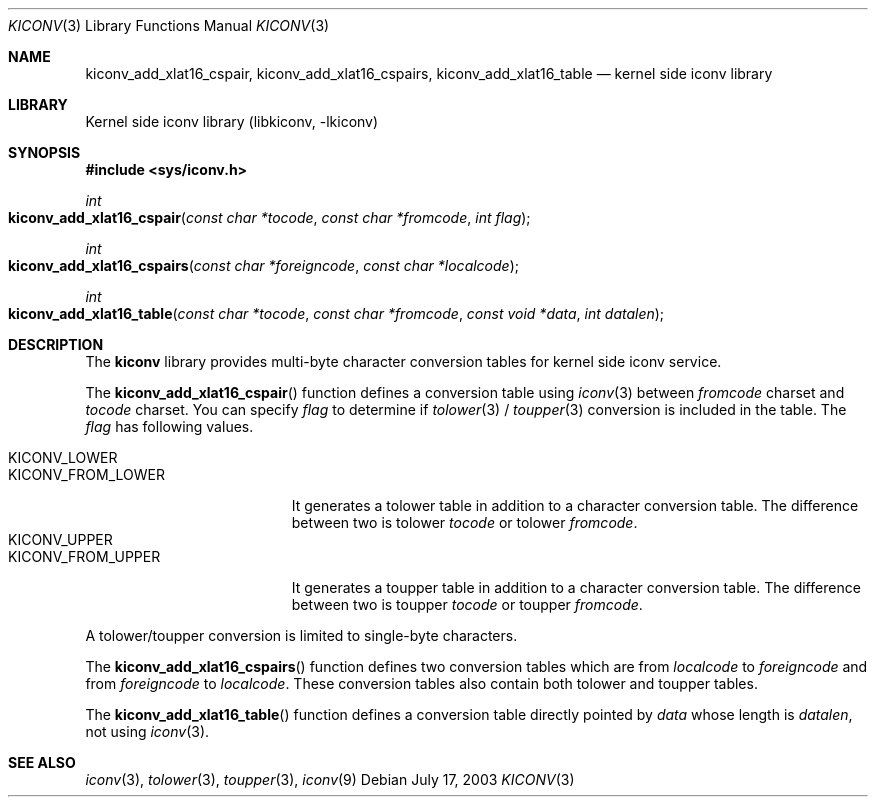 .\"
.\" Copyright (c) 2003 Ryuichiro Imura
.\" All rights reserved.
.\"
.\" Redistribution and use in source and binary forms, with or without
.\" modification, are permitted provided that the following conditions
.\" are met:
.\" 1. Redistributions of source code must retain the above copyright
.\"    notice, this list of conditions and the following disclaimer.
.\" 2. Redistributions in binary form must reproduce the above copyright
.\"    notice, this list of conditions and the following disclaimer in the
.\"    documentation and/or other materials provided with the distribution.
.\"
.\" THIS SOFTWARE IS PROVIDED BY THE AUTHOR AND CONTRIBUTORS ``AS IS'' AND
.\" ANY EXPRESS OR IMPLIED WARRANTIES, INCLUDING, BUT NOT LIMITED TO, THE
.\" IMPLIED WARRANTIES OF MERCHANTABILITY AND FITNESS FOR A PARTICULAR PURPOSE
.\" ARE DISCLAIMED.  IN NO EVENT SHALL THE AUTHOR OR CONTRIBUTORS BE LIABLE
.\" FOR ANY DIRECT, INDIRECT, INCIDENTAL, SPECIAL, EXEMPLARY, OR CONSEQUENTIAL
.\" DAMAGES (INCLUDING, BUT NOT LIMITED TO, PROCUREMENT OF SUBSTITUTE GOODS
.\" OR SERVICES; LOSS OF USE, DATA, OR PROFITS; OR BUSINESS INTERRUPTION)
.\" HOWEVER CAUSED AND ON ANY THEORY OF LIABILITY, WHETHER IN CONTRACT, STRICT
.\" LIABILITY, OR TORT (INCLUDING NEGLIGENCE OR OTHERWISE) ARISING IN ANY WAY
.\" OUT OF THE USE OF THIS SOFTWARE, EVEN IF ADVISED OF THE POSSIBILITY OF
.\" SUCH DAMAGE.
.\"
.\" $FreeBSD: head/lib/libkiconv/kiconv.3 131610 2004-07-05 06:59:17Z ru $
.\"
.Dd July 17, 2003
.Dt KICONV 3
.Os
.Sh NAME
.Nm kiconv_add_xlat16_cspair ,
.Nm kiconv_add_xlat16_cspairs ,
.Nm kiconv_add_xlat16_table
.Nd kernel side iconv library
.Sh LIBRARY
.Lb libkiconv
.Sh SYNOPSIS
.In sys/iconv.h
.Ft int
.Fo kiconv_add_xlat16_cspair
.Fa "const char *tocode"
.Fa "const char *fromcode"
.Fa "int flag"
.Fc
.Ft int
.Fo kiconv_add_xlat16_cspairs
.Fa "const char *foreigncode"
.Fa "const char *localcode"
.Fc
.Ft int
.Fo kiconv_add_xlat16_table
.Fa "const char *tocode"
.Fa "const char *fromcode"
.Fa "const void *data"
.Fa "int datalen"
.Fc
.Sh DESCRIPTION
The
.Nm kiconv
library provides multi-byte character conversion tables for kernel side
iconv service.
.Pp
The
.Fn kiconv_add_xlat16_cspair
function
defines a conversion table using
.Xr iconv 3
between
.Fa fromcode
charset and
.Fa tocode
charset.
You can specify
.Fa flag
to determine if
.Xr tolower 3
/
.Xr toupper 3
conversion is included in the table.
The
.Fa flag
has following values.
.Pp
.Bl -tag -width ".Dv KICONV_FROM_LOWER" -compact
.It Dv KICONV_LOWER
.It Dv KICONV_FROM_LOWER
It generates a tolower table in addition to a character conversion table.
The difference between two is tolower
.Fa tocode
or tolower
.Fa fromcode .
.It Dv KICONV_UPPER
.It Dv KICONV_FROM_UPPER
It generates a toupper table in addition to a character conversion table.
The difference between two is toupper
.Fa tocode
or toupper
.Fa fromcode .
.El
.Pp
A tolower/toupper conversion is limited to single-byte characters.
.Pp
The
.Fn kiconv_add_xlat16_cspairs
function
defines two conversion tables which are from
.Fa localcode
to
.Fa foreigncode
and from
.Fa foreigncode
to
.Fa localcode .
These conversion tables also contain both tolower and toupper tables.
.Pp
The
.Fn kiconv_add_xlat16_table
function
defines a conversion table directly pointed by
.Fa data
whose length is
.Fa datalen ,
not using
.Xr iconv 3 .
.Sh SEE ALSO
.Xr iconv 3 ,
.Xr tolower 3 ,
.Xr toupper 3 ,
.Xr iconv 9

